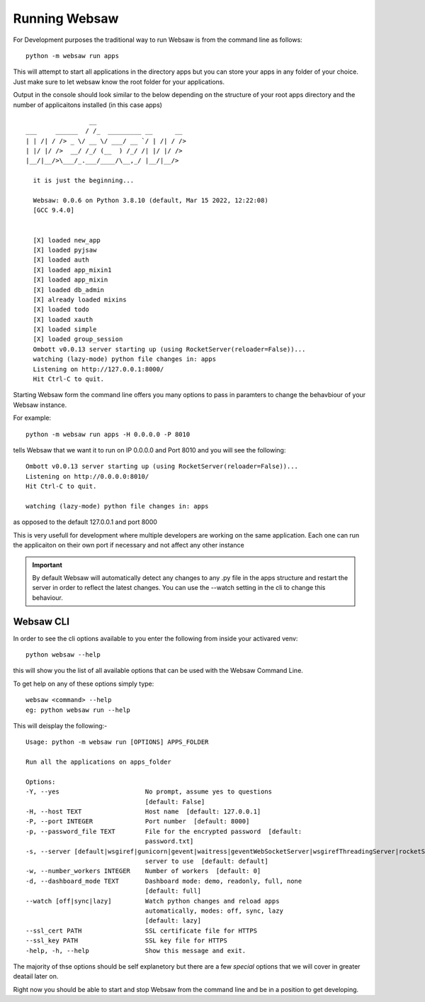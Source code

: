 
.. _run_websaw_label:


==============
Running Websaw
==============

For Development purposes the traditional way to run Websaw is from the command line as follows:

::

    python -m websaw run apps

This will attempt to start all applications in the directory apps but you can store your apps in any folder of your
choice. Just make sure to let websaw know the root folder for your applications.

Output in the console should look similar to the below depending on the structure of your root apps directory and the number of applicaitons installed (in this case apps)
::
    
                   __
  ___     ______  / /_  _________ __      __
  | | /| / /> _ \/ __ \/ ___/ __ `/ | /| / />
  | |/ |/ />  __/ /_/ (__  ) /_/ /| |/ |/ />
  |__/|__/>\___/_.___/____/\__,_/ |__/|__/>

    it is just the beginning...

    Websaw: 0.0.6 on Python 3.8.10 (default, Mar 15 2022, 12:22:08)
    [GCC 9.4.0]


    [X] loaded new_app
    [X] loaded pyjsaw
    [X] loaded auth
    [X] loaded app_mixin1
    [X] loaded app_mixin
    [X] loaded db_admin
    [X] already loaded mixins
    [X] loaded todo
    [X] loaded xauth
    [X] loaded simple
    [X] loaded group_session
    Ombott v0.0.13 server starting up (using RocketServer(reloader=False))...
    watching (lazy-mode) python file changes in: apps
    Listening on http://127.0.0.1:8000/
    Hit Ctrl-C to quit.

Starting Websaw form the command line offers you many options to pass in paramters to change the behavbiour of your Websaw instance.

For example::

    python -m websaw run apps -H 0.0.0.0 -P 8010

tells Websaw that we want it to run on IP 0.0.0.0 and Port 8010 and you will see the following:
::

    Ombott v0.0.13 server starting up (using RocketServer(reloader=False))...
    Listening on http://0.0.0.0:8010/
    Hit Ctrl-C to quit.

    watching (lazy-mode) python file changes in: apps

as opposed to the default 127.0.0.1 and port 8000

This is very usefull for development where multiple developers are working on the same application. Each one can run the applicaiton on their own port if necessary and not affect any other instance

.. important::

    By default Websaw will automatically detect any changes to any .py file in the apps structure and restart the server in order to reflect the latest changes.
    You can use the --watch setting in the cli to change this behaviour.

Websaw CLI
----------

In order to see the cli options available to you enter the following from inside your activared venv:
::

    python websaw --help

this will show you the list of all available options that can be used with the Websaw Command Line.

To get help on any of these options simply type::

    websaw <command> --help
    eg: python websaw run --help

This will deisplay the following:-
::

    Usage: python -m websaw run [OPTIONS] APPS_FOLDER

    Run all the applications on apps_folder

    Options:
    -Y, --yes                       No prompt, assume yes to questions
                                    [default: False]
    -H, --host TEXT                 Host name  [default: 127.0.0.1]
    -P, --port INTEGER              Port number  [default: 8000]
    -p, --password_file TEXT        File for the encrypted password  [default:
                                    password.txt]
    -s, --server [default|wsgiref|gunicorn|gevent|waitress|geventWebSocketServer|wsgirefThreadingServer|rocketServer]
                                    server to use  [default: default]
    -w, --number_workers INTEGER    Number of workers  [default: 0]
    -d, --dashboard_mode TEXT       Dashboard mode: demo, readonly, full, none
                                    [default: full]
    --watch [off|sync|lazy]         Watch python changes and reload apps
                                    automatically, modes: off, sync, lazy
                                    [default: lazy]
    --ssl_cert PATH                 SSL certificate file for HTTPS
    --ssl_key PATH                  SSL key file for HTTPS
    -help, -h, --help               Show this message and exit.

The majority of thse options should be self explanetory but there are a few *special* options that we will cover in greater deatail later on.

Right now you should be able to start and stop Websaw from the command line and be in a position to get developing.

